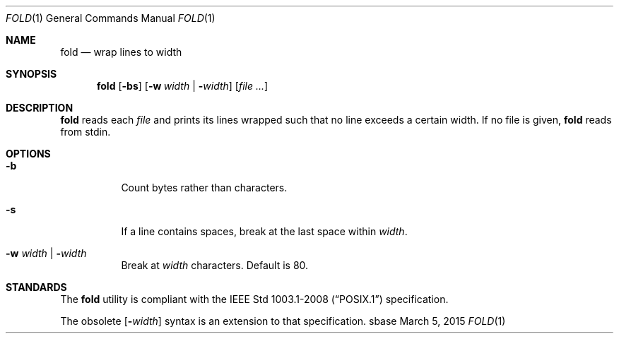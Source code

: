 .Dd March 5, 2015
.Dt FOLD 1
.Os sbase
.Sh NAME
.Nm fold
.Nd wrap lines to width
.Sh SYNOPSIS
.Nm
.Op Fl bs
.Op Fl w Ar width | Fl Ns Ar width
.Op Ar file ...
.Sh DESCRIPTION
.Nm
reads each
.Ar file
and prints its lines wrapped such that no line
exceeds a certain width.
If no file is given,
.Nm
reads from stdin.
.Sh OPTIONS
.Bl -tag -width Ds
.It Fl b
Count bytes rather than characters.
.It Fl s
If a line contains spaces, break
at the last space within
.Ar width .
.It Fl w Ar width | Fl Ns Ar width
Break at
.Ar width
characters. Default is 80.
.El
.Sh STANDARDS
The
.Nm
utility is compliant with the
.St -p1003.1-2008
specification.
.Pp
The obsolete
.Op Fl Ns Ar width
syntax is an extension to that specification.
